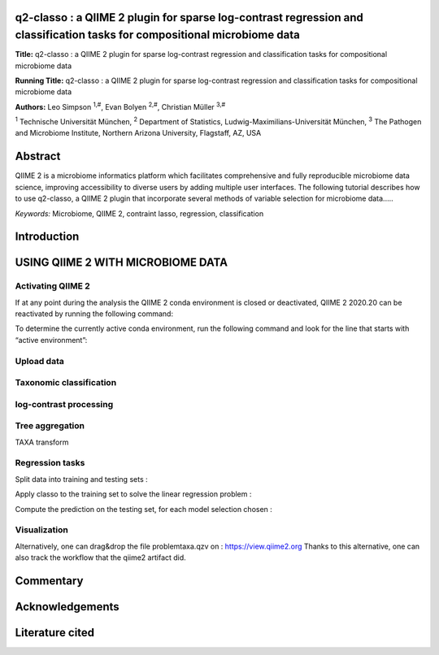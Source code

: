 q2-classo : a QIIME 2 plugin for sparse log-contrast regression and classification tasks for compositional microbiome data
============================================================================================================================


**Title:** q2-classo : a QIIME 2 plugin for sparse log-contrast regression and classification tasks for compositional microbiome data

**Running Title:** q2-classo : a QIIME 2 plugin for sparse log-contrast regression and classification tasks for compositional microbiome data

**Authors:** Leo Simpson :sup:`1,#`, Evan Bolyen :sup:`2,#`, Christian Müller :sup:`3,#`

:sup:`1` Technische Universität München,
:sup:`2` Department of Statistics, Ludwig-Maximilians-Universität München,
:sup:`3` The	Pathogen	and	Microbiome	Institute,	Northern	Arizona	University,	Flagstaff,	AZ,	USA


Abstract
=========

QIIME 2 is a microbiome informatics platform which facilitates
comprehensive and fully reproducible microbiome data science, improving
accessibility to diverse users by adding multiple user interfaces.
The following tutorial describes how to use q2-classo,
a QIIME 2 plugin that incorporate several methods of variable selection
for microbiome data..... 

*Keywords:* Microbiome, QIIME 2, contraint lasso, regression, classification

Introduction
============


USING QIIME 2 WITH MICROBIOME DATA
====================================

Activating QIIME 2
------------


If at any point during the analysis the QIIME 2 conda environment is closed
or deactivated, QIIME 2 2020.20 can be reactivated by running the following
command:

.. command-block::
   :no-exec:

   conda activate qiime2-2020.8

To determine the currently active conda environment, run the following
command and look for the line that starts with “active environment”:

.. command-block::
   :no-exec:

   conda info


Upload data
------------

Taxonomic classification
------------------------

log-contrast processing
------------------------



.. command-block::

    qiime classo features-clr \
        --i-features randomx.qza \
        --o-x xclr.qza




Tree aggregation
-----------------

TAXA transform

.. command-block::

    qiime classo add-taxa \
        --i-features xclr.qza \
        --i-taxa taxonomy.qza \
        --i-c randomc.qza \
        --o-x xtaxa.qza \
        --o-ca ctaxa.qza




Regression tasks
-----------------

Split data into training and testing sets : 

.. command-block::

    qiime sample-classifier split-table \
        --i-table xtaxa.qza \
        --m-metadata-file sample-metadata-complete.tsv \
        --m-metadata-column sCD14  \
        --p-test-size 0.2 \
        --p-random-state 123 \
        --p-stratify False \
        --o-training-table xtraining \
        --o-test-table xtest


Apply classo to the training set to solve the linear regression problem : 

.. command-block::

    qiime classo regress  \
        --i-features xtraining.qza \
        --i-c ctaxa.qza \
        --m-y-file sample-metadata-complete.tsv \
        --m-y-column sCD14  \
        --p-concomitant False \
        --p-stabsel-threshold 0.5 \
        --p-cv-seed 123456 \
        --p-cv-one-se False \
        --o-result problemtaxa


Compute the prediction on the testing set, for each model selection chosen :

.. command-block::

    qiime classo predict \
        --i-features xtest.qza \
        --i-problem problemtaxa.qza \
        --o-predictions predictions.qza

Visualization
--------------

.. command-block::
    qiime classo summarize \
    --i-problem problemtaxa.qza \
    --i-taxa taxonomy.qza \
    --i-predictions predictions.qza \
    --o-visualization problemtaxa.qzv


.. command-block::

    qiime tools view problemtaxa.qzv



Alternatively, one can drag&drop the file problemtaxa.qzv on : https://view.qiime2.org
Thanks to this alternative, one can also track the workflow that the qiime2 artifact did. 


Commentary
==========



Acknowledgements
================


Literature cited
================




